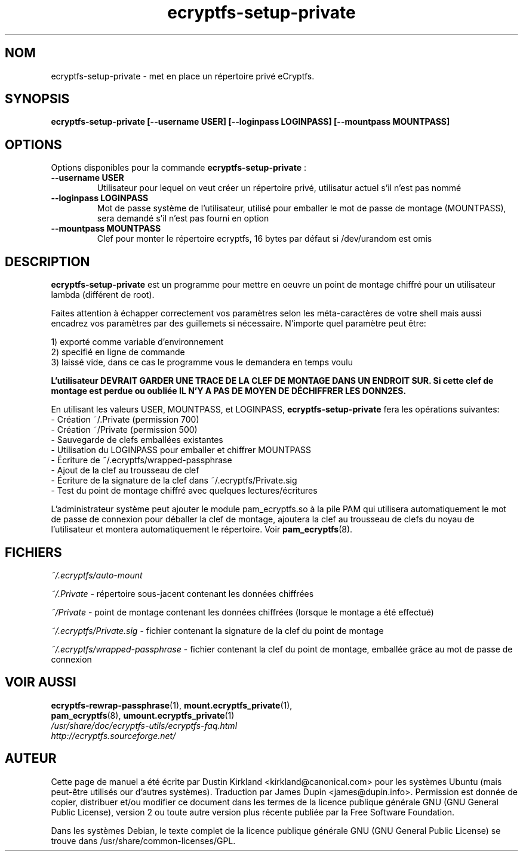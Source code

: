 .TH ecryptfs-setup-private 1 2008-07-21 ecryptfs-utils "eCryptfs"
.SH NOM
ecryptfs-setup-private \- met en place un répertoire privé eCryptfs.

.SH SYNOPSIS
.BI "ecryptfs-setup-private [\-\-username USER] [\-\-loginpass LOGINPASS] [\-\-mountpass MOUNTPASS]"

.SH OPTIONS
Options disponibles pour la commande \fBecryptfs-setup-private\fP :
.TP
.B \-\-username USER
Utilisateur pour lequel on veut créer un répertoire privé, utilisatur actuel s'il n'est pas nommé
.TP
.B \-\-loginpass LOGINPASS
Mot de passe système de l'utilisateur, utilisé pour emballer le mot de passe de montage (MOUNTPASS), sera demandé s'il n'est pas fourni en option
.TP
.B \-\-mountpass MOUNTPASS
Clef pour monter le répertoire ecryptfs, 16 bytes par défaut si /dev/urandom est omis

.SH DESCRIPTION
\fBecryptfs-setup-private\fP est un programme pour mettre en oeuvre un point de montage chiffré pour un utilisateur lambda (différent de root).

Faites attention à échapper correctement vos paramètres selon les méta-caractères de votre shell mais aussi encadrez vos paramètres par des guillemets si nécessaire. N'importe quel paramètre peut être:

  1) exporté comme variable d'environnement
  2) specifié en ligne de commande
  3) laissé vide, dans ce cas le programme vous le demandera en temps voulu

\fBL'utilisateur DEVRAIT GARDER UNE TRACE DE LA CLEF DE MONTAGE DANS UN ENDROIT SUR. Si cette clef de montage est perdue ou oubliée IL N'Y A PAS DE MOYEN DE DÉCHIFFRER LES DONN2ES.\fP

En utilisant les valeurs USER, MOUNTPASS, et LOGINPASS, \fBecryptfs-setup-private\fP fera les opérations suivantes:
  - Création ~/.Private (permission 700)
  - Création ~/Private (permission 500)
  - Sauvegarde de clefs emballées existantes
  - Utilisation du LOGINPASS pour emballer et chiffrer MOUNTPASS
  - Écriture de ~/.ecryptfs/wrapped-passphrase
  - Ajout de la clef au trousseau de clef
  - Écriture de la signature de la clef dans ~/.ecryptfs/Private.sig
  - Test du point de montage chiffré avec quelques lectures/écritures

L'administrateur système peut ajouter le module pam_ecryptfs.so à la pile PAM qui utilisera automatiquement le mot de passe de connexion pour déballer la clef de montage, ajoutera la clef au trousseau de clefs du noyau de l'utilisateur et montera automatiquement le répertoire. Voir \fPpam_ecryptfs\fP(8).

.SH FICHIERS
\fI~/.ecryptfs/auto-mount\fP

\fI~/.Private\fP - répertoire sous-jacent contenant les données chiffrées 

\fI~/Private\fP - point de montage contenant les données chiffrées (lorsque le montage a été effectué)

\fI~/.ecryptfs/Private.sig\fP - fichier contenant la signature de la clef du point de montage

\fI~/.ecryptfs/wrapped-passphrase\fP - fichier contenant la clef du point de montage, emballée grâce au mot de passe de connexion

.SH VOIR AUSSI
.PD 0
.TP
\fBecryptfs-rewrap-passphrase\fP(1), \fBmount.ecryptfs_private\fP(1), \fBpam_ecryptfs\fP(8), \fBumount.ecryptfs_private\fP(1)

.TP
\fI/usr/share/doc/ecryptfs-utils/ecryptfs-faq.html\fP

.TP
\fIhttp://ecryptfs.sourceforge.net/\fP
.PD

.SH AUTEUR
Cette page de manuel a été écrite par Dustin Kirkland <kirkland@canonical.com> pour les systèmes Ubuntu (mais peut-être utilisés our d'autres systèmes).  Traduction par James Dupin <james@dupin.info>. Permission est donnée de copier, distribuer et/ou modifier ce document dans les termes de la licence publique générale GNU (GNU General Public License), version 2 ou toute autre version plus récente publiée par la Free Software Foundation.

Dans les systèmes Debian, le texte complet de la licence publique générale GNU (GNU General Public License) se trouve dans /usr/share/common-licenses/GPL.
